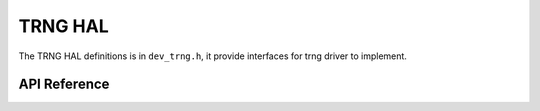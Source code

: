 .. _device_hal_trng:

TRNG HAL
========

The TRNG HAL definitions is in ``dev_trng.h``, it provide interfaces for trng
driver to implement. 

API Reference
*************

.. doxygengroup:: DEVICE_HAL_TRNG_DEVSTRUCT
   :project: embARC_bsp